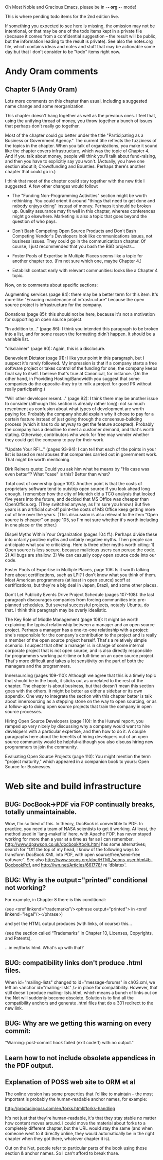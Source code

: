      Oh Most Noble and Gracious Emacs, please be in -*- org -*- mode!

This is where pending todo items for the 2nd edition live.

If something you expected to see here is missing, the omission may not
be intentional, or that may be one of the todo items kept in a private
file (because it comes from a confidential suggestion -- the result
will be public, but the information leading to the result is private).
See also the notes.org file, which contains ideas and notes and stuff
that may be actionable some day but that I don't consider to be "todo"
items right now.

* Andy Oram comments
** Chapter 5 (Andy Oram)
   Lots more comments on this chapter than usual, including a
   suggested name change and some reorganization.

   This chapter doesn't hang together as well as the previous ones. I
   feel that, using the unifying thread of money, you throw together a
   bunch of issues that perhaps don't really go together.
   
   Most of the chapter could go better under the title "Participating as
   a Business or Government Agency." The current title reflects the
   fuzziness of the topics in the chapter. When you talk of
   organizations, you make it sound like the chapter covers
   infrastructure, which was the topic of Chapter 4. And if you talk
   about money, people will think you'll talk about fund-raising, and
   then you have to explicitly say you won't. (Actually, you have one
   section about it; Crowdfunding and Bounties. Perhaps there's another
   chapter that could go in.)
   
   I think that most of the chapter could stay together with the new
   title I suggested. A few other changes would follow:
   
   * The "Funding Non-Programming Activities" section might be worth
     rethinking. You could orient it around "things that need to get done
     and nobody enjoys doing" instead of money. Perhaps it should be
     broken up. Quality assurance may fit well in this chapter, whereas
     conferences might go elsewhere. Marketing is also a topic that goes
     beyond the question of who pays.
   
   * Don't Bash Competing Open Source Products and Don't Bash Competing
     Vendor's Developers look like communications issues, not business
     issues. They could go in the communicatiosn chapter. Of course, I
     just recommended that you bash the BSD projects...
   
   * Foster Pools of Expertise in Multiple Places seems like a topic for
     another chapter too. (I'm not sure which one, maybe Chapter 4.)
   
   * Establish contact early with relevant communities: looks like a
     Chapter 4 topic.
   
   Now, on to comments about specific sections:
   
   Augmenting services (page 84): there may be a better term for this
   item. It's more like "Ensuring maintenance of infrastructure" because
   the open source project is infrastructure for the company.
   
   Donations (page 85): this should not be here, because it's not a
   motivation for supporting an open source project.
   
   "In addition to..." (page 86): I think you intended this paragraph to
   be broken into a list, and for some reason the formatting didn't
   happen. It should be a variable list.
   
   "disclaimer" (page 90): Again, this is a disclosure.
   
   Benevolent Dictator (page 91): I like your point in this paragraph,
   but I suspect it's rarely followed. My impression is that if a company
   starts a free software project or takes control of the funding for
   one, the company keeps final say to itself. I believe that's true at
   Canonical, for instance. (On the other hand, in Providing
   Hosting/Bandwidth you suggest that some companies do the
   opposite--they try to milk a project for good PR without really
   participating.)
   
   "Will other developer resent..." (page 92): I think there may be
   another issue to consider (although this section is already rather
   long): not so much resentment as confusion about what types of
   development are worth paying for. Probably the company should explain
   why it chose to pay for a certain feature instead of just going
   through the consensus-building process (which it has to do anyway to
   get the feature accepted). Probably the company has a deadline to meet
   a customer demand, and that's worth stating. Otherwise, contributors
   who work for free may wonder whether they could get the company to pay
   for their work.
   
   "Update Your RFI..." (pages 93-94): I can tell that each of the points
   in your list is based on real abuses that companies carried out in
   government work. That might be worth mentioning.
   
   Dirk Reiners quote: Could you ask him what he means by "His case was
   even better"? What "case" is this? Better than what?
   
   Total cost of ownership (page 101): Another point is that the costs of
   proprietary software tend to outstrip open source if you look ahead
   long enough. I remember how the city of Munich did a TCO analysis that
   looked five years into the future, and decided that MS Office was
   cheaper than OpenOffice.org. (They switched anyway, as I'm sure you
   know.) But five years is an artificial cut-off point--the costs of MS
   Office keep getting more out of line over the years. (This discussion
   is also relevant to the item "Open source is cheaper" on page 105, so
   I'm not sure whether it's worth including in one place or the other.)
   
   Dispel Myths Within Your Organization (pages 104 ff.): Perhaps divide
   these into unfairly positive myths and unfairly negative myths. Then
   people can anticipate what you're criticizing. Here is three other
   myths worth citing: 1) Open source is less secure, because malicious
   users can peruse the code. 2) All bugs are shallow. 3) We can casually
   copy open source code into our code.
   
   Foster Pools of Expertise in Multiple Places, page 106: Is it worth
   talking here about certifications, such as LPI? I don't know what you
   think of them. Most American programmers (at least in open source)
   scoff at certifications, but they're a big deal in Japan, Brazil, and
   some other places.
   
   Don't Let Publicity Events Drive Project Schedule (pages 107-108): the
   last paragraph discourages companies from forcing communities into
   pre-planned schedules. But several successful projects, notably
   Ubuntu, do that. I think this paragraph may be overly idealistic.
   
   The Key Role of Middle Management (page 108): It might be worth
   explaining the typical relationship between a manager and an open
   source project. Perhaps a manager has a one-to-one relatioship with a
   project: she's responsible for the company's contribution to the
   project and is really a member of the open source project
   herself. That's a relatively simple scenario. I suspect that often a
   manager is in charge of some internal corporate project that is not
   open source, and is also directly responsible for programmers working
   part-time or full-time on an open source project. That's more
   difficult and takes a lot sensitivity on the part of both the managers
   and the programmers.
   
   Innersourcing (pages 109-110): Although we agree that this is a timely
   topic that should be in the book, it sticks out as unrelated to the
   rest of the chapter. The chapter is about business, but that doesn't
   mean this section goes with the others. It might be better as either a
   sidebar or its own appendix. One way to integrate the section with
   this chapter better is talk about innersourcing as a stepping stone on
   the way to open sourcing, or as a follow-up to doing open source
   projects that train the company in open source processes.
   
   Hiring Open Source Developers (page 110): In the Huawei report, you
   ramped up very nicely by discussing why a company would want to hire
   developers with a particular expertise, and then how to do it. A
   couple paragraphs here about the benefits of hiring developers out of
   an open source community would be helpful--although you also discuss
   hiring new programmers to join the community.
   
   Evaluating Open Source Projects (page 110): You might mention the term
   "project maturity," which appeared in a companion book to yours: Open
   Source for Businesses.
* Web site and build infrastructure
** BUG: DocBook->PDF via FOP continually breaks, totally unmaintainable.
   Wow, I'm so tired of this.  In theory, DocBook is convertible to PDF.
   In practice, you need a team of NASA scientists to get it working.
   At least, the method used in 'lang-makefile' here, with Apache FOP,
   has never stayed working for more than a year at a time as far as I
   can remember.  http://www.dpawson.co.uk/docbook/tools.html has some
   alternatives; search for "Off the top of my head, I know of the
   following ways to transform DocBook XML into PDF, with open
   source/free/semi-free software".  See also
   http://www.scons.org/doc/HTML/scons-user.html#b-DocbookPdf,
   and http://lwn.net/Articles/661778/ re 'dblatex'.
** BUG: Why is the output="printed" conditional not working?
   For example, in Chapter 8 there is this conditional:
 
     (see <xref linkend="trademarks"/><phrase output="printed">
     in <xref linkend="legal"/></phrase>)
   
   and yet the HTML output produces (with links, of course) this...
 
     (see the section called “Trademarks” in Chapter 10, Licenses,
     Copyrights, and Patents),
 
   ...in en/forks.html.  What's up with that?
** BUG: compatibility links don't produce .html files.
   When id="mailing-lists" changed to id="message-forums" in ch03.xml,
   we left an <anchor id="mailing-lists" /> in place for compatibility.
   However, that still doesn't produce mailing-lists.html, which means
   a bunch of links out on the Net will suddenly become obsolete.
   Solution is to find all the compatibility anchors and generate .html
   files that do a 301 redirect to the new link.
** BUG: Why are we getting this warning on every commit:
   "Warning: post-commit hook failed (exit code 1) with no output."
** Learn how to not include obsolete appendices in the PDF output.
** Explanation of POSS web site to ORM et al
   The online version has some properties that I'd like to maintain -- the
   most important is probably the human-readable anchor names, for example:
   
     http://producingoss.com/en/forks.html#forks-handling
   
   It's not just that they're human-readable, it's that they stay stable no
   matter how content moves around.  I could move the material about forks
   to a completely different chapter, but the URL would stay the same (and
   when someone went to it directly online, they would automatically be in
   the right chapter when they got there, whatever chapter it is).
   
   Out on the Net, people refer to particular parts of the book using those
   section & anchor names.  So I can't afford to break those.
